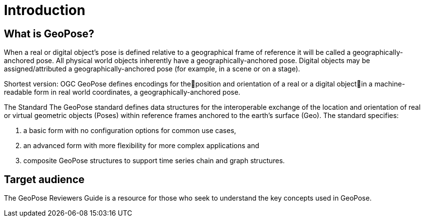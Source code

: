 [[rg_introduction_section]]
# Introduction

## What is GeoPose?
When a real or digital object’s pose is defined relative to a geographical frame of reference it will be called a geographically-anchored pose. All physical world objects inherently have a geographically-anchored pose. Digital objects may be assigned/attributed a geographically-anchored pose (for example, in a scene or on a stage). 

Shortest version:
OGC GeoPose defines encodings for theposition and orientation of a real or a digital objectin a machine-readable form in real world coordinates, a geographically-anchored pose.

The Standard
The GeoPose standard defines data structures for the interoperable exchange of the location and orientation of real or virtual geometric objects (Poses) within reference frames anchored to the earth's surface (Geo). The standard specifies:

. a basic form with no configuration options for common use cases,
. an advanced form with more flexibility for more complex applications and
. composite GeoPose structures to support time series chain and graph structures.


## Target audience
The GeoPose Reviewers Guide is a resource for those who seek to understand the key concepts used in GeoPose. 
